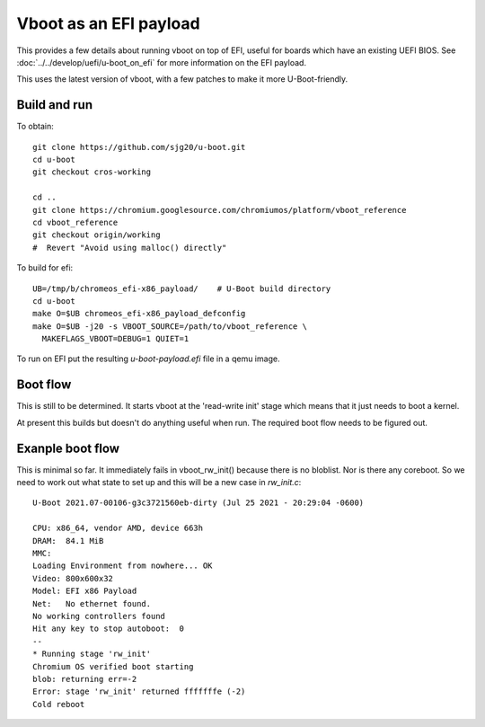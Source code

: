 .. SPDX-License-Identifier: GPL-2.0+
.. Copyright 2020 Google LLC

Vboot as an EFI payload
=======================

This provides a few details about running vboot on top of EFI, useful for
boards which have an existing UEFI BIOS. See
:doc:`../../develop/uefi/u-boot_on_efi` for more information on the EFI payload.

This uses the latest version of vboot, with a few patches to make it more
U-Boot-friendly.


Build and run
-------------

To obtain::

   git clone https://github.com/sjg20/u-boot.git
   cd u-boot
   git checkout cros-working

   cd ..
   git clone https://chromium.googlesource.com/chromiumos/platform/vboot_reference
   cd vboot_reference
   git checkout origin/working
   #  Revert "Avoid using malloc() directly"

To build for efi::

   UB=/tmp/b/chromeos_efi-x86_payload/    # U-Boot build directory
   cd u-boot
   make O=$UB chromeos_efi-x86_payload_defconfig
   make O=$UB -j20 -s VBOOT_SOURCE=/path/to/vboot_reference \
     MAKEFLAGS_VBOOT=DEBUG=1 QUIET=1

To run on EFI put the resulting `u-boot-payload.efi` file in a qemu image.


Boot flow
---------

This is still to be determined. It starts vboot at the 'read-write init'
stage which means that it just needs to boot a kernel.

At present this builds but doesn't do anything useful when run. The required
boot flow needs to be figured out.


Exanple boot flow
-----------------

This is minimal so far. It immediately fails in vboot_rw_init() because there
is no bloblist. Nor is there any coreboot. So we need to work out what state to
set up and this will be a new case in `rw_init.c`::

   U-Boot 2021.07-00106-g3c3721560eb-dirty (Jul 25 2021 - 20:29:04 -0600)

   CPU: x86_64, vendor AMD, device 663h
   DRAM:  84.1 MiB
   MMC:
   Loading Environment from nowhere... OK
   Video: 800x600x32
   Model: EFI x86 Payload
   Net:   No ethernet found.
   No working controllers found
   Hit any key to stop autoboot:  0
   --
   * Running stage 'rw_init'
   Chromium OS verified boot starting
   blob: returning err=-2
   Error: stage 'rw_init' returned fffffffe (-2)
   Cold reboot
